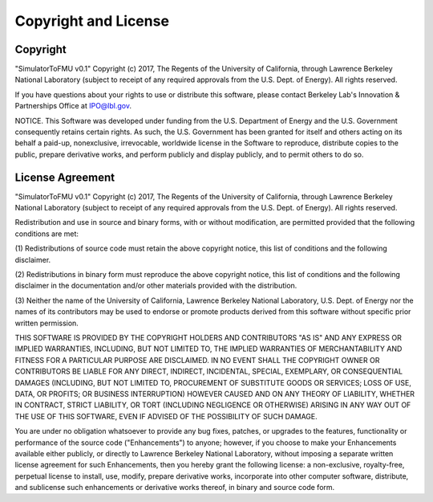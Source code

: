 Copyright and License
=====================

Copyright
---------

"SimulatorToFMU v0.1" Copyright (c) 2017, 
The Regents of the University of California, 
through Lawrence Berkeley National Laboratory 
(subject to receipt of any required approvals from the U.S. Dept. of Energy).  
All rights reserved.

If you have questions about your rights to use 
or distribute this software, please contact 
Berkeley Lab's Innovation & Partnerships Office at  IPO@lbl.gov.

NOTICE.  This Software was developed under funding 
from the U.S. Department of Energy and the U.S. Government consequently 
retains certain rights.  As such, the U.S. Government has been granted 
for itself and others acting on its behalf a paid-up, nonexclusive, 
irrevocable, worldwide license in the Software to reproduce, 
distribute copies to the public, prepare derivative works, 
and perform publicly and display publicly, and to permit others to do so. 
 

License Agreement
-----------------

"SimulatorToFMU v0.1" Copyright (c) 2017, 
The Regents of the University of California, 
through Lawrence Berkeley National Laboratory 
(subject to receipt of any required approvals from the U.S. Dept. of Energy).  
All rights reserved. 

Redistribution and use in source and binary forms, 
with or without modification, are permitted provided 
that the following conditions are met:

(1) Redistributions of source code must retain the 
above copyright notice, this list of conditions and the following disclaimer.

(2) Redistributions in binary form must reproduce 
the above copyright notice, this list of conditions and 
the following disclaimer in the documentation and/or 
other materials provided with the distribution.

(3) Neither the name of the University of California, 
Lawrence Berkeley National Laboratory, U.S. Dept. of Energy 
nor the names of its contributors may be used to endorse 
or promote products derived from this software 
without specific prior written permission.

THIS SOFTWARE IS PROVIDED BY THE COPYRIGHT HOLDERS AND 
CONTRIBUTORS "AS IS" AND ANY EXPRESS OR IMPLIED WARRANTIES, INCLUDING, 
BUT NOT LIMITED TO, THE IMPLIED WARRANTIES OF MERCHANTABILITY 
AND FITNESS FOR A PARTICULAR PURPOSE ARE DISCLAIMED. 
IN NO EVENT SHALL THE COPYRIGHT OWNER OR CONTRIBUTORS 
BE LIABLE FOR ANY DIRECT, INDIRECT, INCIDENTAL, 
SPECIAL, EXEMPLARY, OR CONSEQUENTIAL DAMAGES 
(INCLUDING, BUT NOT LIMITED TO, PROCUREMENT 
OF SUBSTITUTE GOODS OR SERVICES; LOSS OF USE, 
DATA, OR PROFITS; OR BUSINESS INTERRUPTION) 
HOWEVER CAUSED AND ON ANY THEORY OF LIABILITY, 
WHETHER IN CONTRACT, STRICT LIABILITY, OR TORT 
(INCLUDING NEGLIGENCE OR OTHERWISE) ARISING IN 
ANY WAY OUT OF THE USE OF THIS SOFTWARE, 
EVEN IF ADVISED OF THE POSSIBILITY OF SUCH DAMAGE.

You are under no obligation whatsoever to provide any bug 
fixes, patches, or upgrades to the features, functionality 
or performance of the source code ("Enhancements") to anyone; 
however, if you choose to make your Enhancements available either publicly, 
or directly to Lawrence Berkeley National Laboratory, 
without imposing a separate written license agreement 
for such Enhancements, then you hereby grant the following 
license: a non-exclusive, royalty-free, perpetual license to install, 
use, modify, prepare derivative works, incorporate into other 
computer software, distribute, and sublicense such enhancements 
or derivative works thereof, in binary and source code form. 
